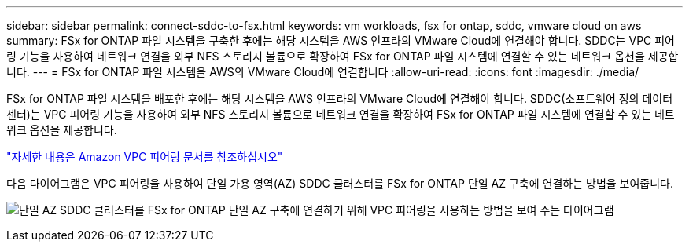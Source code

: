 ---
sidebar: sidebar 
permalink: connect-sddc-to-fsx.html 
keywords: vm workloads, fsx for ontap, sddc, vmware cloud on aws 
summary: FSx for ONTAP 파일 시스템을 구축한 후에는 해당 시스템을 AWS 인프라의 VMware Cloud에 연결해야 합니다. SDDC는 VPC 피어링 기능을 사용하여 네트워크 연결을 외부 NFS 스토리지 볼륨으로 확장하여 FSx for ONTAP 파일 시스템에 연결할 수 있는 네트워크 옵션을 제공합니다. 
---
= FSx for ONTAP 파일 시스템을 AWS의 VMware Cloud에 연결합니다
:allow-uri-read: 
:icons: font
:imagesdir: ./media/


[role="lead"]
FSx for ONTAP 파일 시스템을 배포한 후에는 해당 시스템을 AWS 인프라의 VMware Cloud에 연결해야 합니다. SDDC(소프트웨어 정의 데이터 센터)는 VPC 피어링 기능을 사용하여 외부 NFS 스토리지 볼륨으로 네트워크 연결을 확장하여 FSx for ONTAP 파일 시스템에 연결할 수 있는 네트워크 옵션을 제공합니다.

https://vmc.techzone.vmware.com/fsx-guide?check_logged_in=1#amazon-vpc-peering["자세한 내용은 Amazon VPC 피어링 문서를 참조하십시오"^]

다음 다이어그램은 VPC 피어링을 사용하여 단일 가용 영역(AZ) SDDC 클러스터를 FSx for ONTAP 단일 AZ 구축에 연결하는 방법을 보여줍니다.

image:diagram-vpc-connect-vmware-fsx.png["단일 AZ SDDC 클러스터를 FSx for ONTAP 단일 AZ 구축에 연결하기 위해 VPC 피어링을 사용하는 방법을 보여 주는 다이어그램"]
